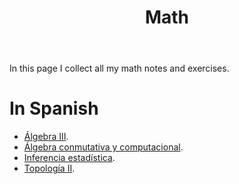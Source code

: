 #+TITLE: Math
#+DESCRIPTION: My math notes and exercises

In this page I collect all my math notes and exercises.

* In Spanish

 * [[file:algebraiii.org][Álgebra III]].
 * [[file:conmutativa.org][Álgebra conmutativa y computacional]].
 * [[file:inferencia.org][Inferencia estadística]].
 * [[file:topologiaii.org][Topología II]].
